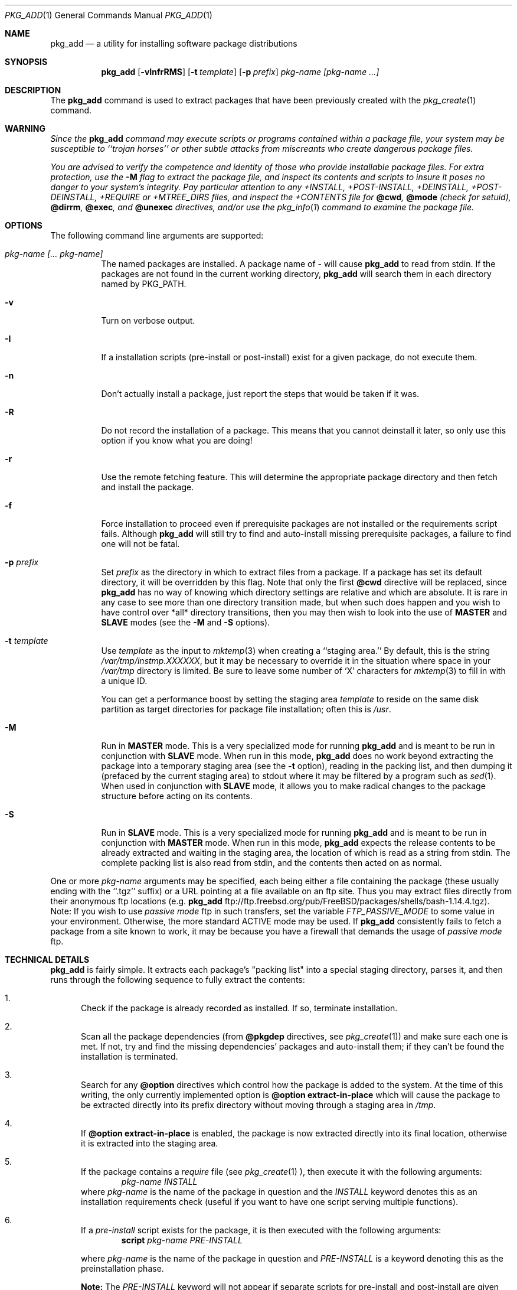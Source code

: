.\"
.\" FreeBSD install - a package for the installation and maintainance
.\" of non-core utilities.
.\"
.\" Redistribution and use in source and binary forms, with or without
.\" modification, are permitted provided that the following conditions
.\" are met:
.\" 1. Redistributions of source code must retain the above copyright
.\"    notice, this list of conditions and the following disclaimer.
.\" 2. Redistributions in binary form must reproduce the above copyright
.\"    notice, this list of conditions and the following disclaimer in the
.\"    documentation and/or other materials provided with the distribution.
.\"
.\" Jordan K. Hubbard
.\"
.\"
.\"     @(#)pkg_add.1
.\" $FreeBSD: src/usr.sbin/pkg_install/add/pkg_add.1,v 1.29.2.5 1999/09/01 14:05:07 billf Exp $
.\"
.Dd November 25, 1994
.Dt PKG_ADD 1
.Os FreeBSD
.Sh NAME
.Nm pkg_add
.Nd a utility for installing software package distributions
.Sh SYNOPSIS
.Nm
.Op Fl vInfrRMS
.Op Fl t Ar template
.Op Fl p Ar prefix
.Ar pkg-name [pkg-name ...]
.Sh DESCRIPTION
The
.Nm
command is used to extract packages that have been previously created
with the
.Xr pkg_create 1
command.

.Sh WARNING
.Bf -emphasis
Since the
.Nm
command may execute scripts or programs contained within a package file,
your system may be susceptible to ``trojan horses'' or other subtle
attacks from miscreants who create dangerous package files.
.Pp
You are advised to verify the competence and identity of those who
provide installable package files.  For extra protection, use the
.Fl M
flag to extract the package file, and inspect its contents and scripts to
insure it poses no danger to your system's integrity.  Pay particular
attention to any +INSTALL, +POST-INSTALL, +DEINSTALL, +POST-DEINSTALL,
+REQUIRE or +MTREE_DIRS files, and inspect the +CONTENTS file for
.Cm @cwd ,
.Cm @mode 
(check for setuid),
.Cm @dirrm ,
.Cm @exec ,
and
.Cm @unexec
directives, and/or use the
.Xr pkg_info 1
command to examine the package file.
.Ef

.Sh OPTIONS
The following command line arguments are supported:
.Bl -tag -width indent
.It Ar pkg-name [... pkg-name]
The named packages are installed.  A package name of - will cause
.Nm
to read from stdin. If the packages are not found in the current
working directory, 
.Nm
will search them in each directory named by
.Ev PKG_PATH .
.It Fl v
Turn on verbose output.
.It Fl I
If a installation scripts (pre-install or post-install) exist for a given
package, do not execute them.
.It Fl n
Don't actually install a package, just report the steps that
would be taken if it was.
.It Fl R
Do not record the installation of a package.  This means
that you cannot deinstall it later, so only use this option if
you know what you are doing!
.It Fl r
Use the remote fetching feature. This will determine the appropriate
package directory and then fetch and install the package. 
.It Fl f
Force installation to proceed even if prerequisite packages are not
installed or the requirements script fails.  Although
.Nm
will still try to find and auto-install missing prerequisite packages,
a failure to find one will not be fatal.
.It Fl p Ar prefix
Set
.Ar prefix
as the directory in which to extract files from a package.
If a package has set its default directory, it will be overridden
by this flag.  Note that only the first
.Cm @cwd
directive will be replaced, since
.Nm
has no way of knowing which directory settings are relative and
which are absolute.  It is rare in any case to see more than one
directory transition made, but when such does happen and you wish
to have control over *all* directory transitions, then you
may then wish to look into the use of
.Cm MASTER
and
.Cm SLAVE
modes (see the
.Fl M
and
.Fl S
options).
.It Fl t Ar template
Use
.Ar template
as the input to 
.Xr mktemp 3 
when creating a ``staging area.''
By default, this is the string
.Pa /var/tmp/instmp.XXXXXX ,
but it may be necessary to override it in the situation where
space in your
.Pa /var/tmp
directory is limited.  Be sure to leave some number of `X' characters
for
.Xr mktemp 3
to fill in with a unique ID.
.Pp
You can get a performance boost by setting the staging area
.Ar template
to reside on the same disk partition as target directories for package
file installation; often this is
.Pa /usr .
.It Fl M
Run in
.Cm MASTER
mode.  This is a very specialized mode for running
.Nm
and is meant to be run in conjunction with
.Cm SLAVE
mode.  When run in this mode,
.Nm
does no work beyond extracting the package into a temporary staging
area (see the
.Fl t
option), reading in the packing list, and then dumping it (prefaced by
the current staging area) to stdout where it may be filtered by a
program such as
.Xr sed 1 .
When used in conjunction with
.Cm SLAVE
mode, it allows you to make radical changes to the package structure
before acting on its contents.
.It Fl S
Run in
.Cm SLAVE
mode.  This is a very specialized mode for running
.Nm
and is meant to be run in conjunction with
.Cm MASTER
mode.  When run in this mode,
.Nm
expects the release contents to be already extracted and waiting
in the staging area, the location of which is read as a string
from stdin.  The complete packing list is also read from stdin,
and the contents then acted on as normal.
.El
.Pp
One or more
.Ar pkg-name
arguments may be specified, each being either a file containing the
package (these usually ending with the ``.tgz'' suffix) or a
URL pointing at a file available on an ftp site.  Thus you may
extract files directly from their anonymous ftp locations (e.g.
.Nm
ftp://ftp.freebsd.org/pub/FreeBSD/packages/shells/bash-1.14.4.tgz).
Note:  If you wish to use
.Bf -emphasis
passive mode
.Ef
ftp in such transfers, set
the variable
.Bf -emphasis
FTP_PASSIVE_MODE
.Ef
to some value in your environment.  Otherwise, the more standard
ACTIVE mode may be used.  If
.Nm
consistently fails to fetch a package from a site known to work,
it may be because you have a firewall that demands the usage of
.Bf -emphasis
passive mode
.Ef
ftp.
.Sh TECHNICAL DETAILS
.Nm pkg_add
is fairly simple.  It extracts each package's "packing list"
into a special staging directory, parses it,
and then runs through the following sequence to fully extract the contents:
.Bl -enum -indent indent
.It
Check if the package is already recorded as installed.  If so,
terminate installation.
.It
Scan all the package dependencies (from
.Cm @pkgdep
directives, see
.Xr pkg_create 1 )
and make sure each one is met.  If not, try and find the missing
dependencies' packages and auto-install them; if they can't be found
the installation is terminated.
.It
Search for any
.Cm @option
directives which control how the package is added to the system.
At the time of this writing, the only currently implemented option is
.Cm @option extract-in-place
which will cause the package to be extracted directly into its
prefix directory without moving through a staging area in
.Pa /tmp .
.It
If
.Cm @option extract-in-place
is enabled, the package is now extracted directly into its
final location, otherwise it is extracted into the staging area.
.It
If the package contains a
.Ar require
file (see 
.Xr pkg_create 1 ),
then execute it with the following arguments:
.Bd -filled -offset indent -compact
.Ar pkg-name
.Ar INSTALL
.Ed
where
.Ar pkg-name
is the name of the package in question and the
.Ar INSTALL
keyword denotes this as an installation requirements check (useful if
you want to have one script serving multiple functions).
.It
If a
.Ar pre-install
script exists for the package, it is then executed with the following
arguments:
.Bd -filled -offset indent -compact
.Cm script
.Ar pkg-name
.Ar PRE-INSTALL
.Ed

where
.Ar pkg-name
is the name of the package in question and
.Ar PRE-INSTALL
is a keyword denoting this as the preinstallation phase.

.Cm Note:
The
.Ar PRE-INSTALL
keyword will not appear if separate scripts for pre-install and post-install
are given during package creation time (using the
.Cm Fl i
and 
.Cm Fl I
flags to 
.Xr pkg_create 1 ).
.It
If
.Cm @option extract-in-place
is not used, then the packing list (this is the
.Pa +CONTENTS
file) is now used as a guide for moving (or copying, as necessary) files from
the staging area into their final locations.
.It
If the package contains an
.Ar mtreefile
file (see
.Xr pkg_create 1 ),
then mtree is invoked as:
.Bd -filled -offset indent -compact
.Cm mtree
.Fl u 
.Fl f 
.Ar mtreefile
.Fl d
.Fl e 
.Fl p 
.Pa prefix 
.Ed
where
.Pa prefix
is either the prefix specified with the
.Fl p
flag or, if no 
.Fl p
flag was specified, the name of the first directory named by a
.Cm @cwd
directive within this package.
.It
If a
.Ar post-install
script exists for the package, it is then executed as 
.Bd -filled -offset indent -compact
.Cm script
.Ar pkg-name
.Ar POST-INSTALL 
.Ed
where
.Ar pkg-name
is the name of the package in question and
.Ar POST-INSTALL
is a keyword denoting this as the post-installation phase.

.Cm Note:
The
.Ar POST-INSTALL
keyword will not appear if separate scripts for pre-install and post-install
are given during package creation time (using the
.Cm Fl i
and 
.Cm Fl I
flags to 
.Xr pkg_create 1 ).

Reasoning behind passing keywords such as
.Ar POST-INSTALL
and
.Ar PRE-INSTALL
is that this allows you to write a single
.Ar install
script that does both ``before and after'' actions. But, separating the
functionality is more advantageous and easier from a maintainence viewpoint.
.It
After installation is complete, a copy of the packing list,
.Ar deinstall
script, description, and display files are copied into
.Pa /var/db/pkg/<pkg-name>
for subsequent possible use by
.Xr pkg_delete 1 .
Any package dependencies are recorded in the other packages' 
.Pa /var/db/pkg/<other-pkg>/+REQUIRED_BY
file
(if the environment variable PKG_DBDIR is set, this overrides the
.Pa /var/db/pkg/
path shown above).
.It
Finally, the staging area is deleted and the program terminates.
.El
.Pp
All the scripts are called with the environment variable
.Ev PKG_PREFIX
set to the installation prefix (see the
.Fl p
option above).  This allows a package author to write a script
that reliably performs some action on the directory where the package
is installed, even if the user might change it with the
.Fl p
flag to
.Cm pkg_add .
.Sh ENVIRONMENT
The value of the
.Ev PKG_PATH
is used if a given package can't be found.  The environment variable
should be a series of entries seperated by colons.  Each entry
consists of a directory name. The current directory may be indicated
implicitly by an empty directory name, or explicitly by a single
period.
.Pp
The environment variable
.Ev PKG_DBDIR
specifies an alternative location for the installed package database.
.Pp
The environment variables
.Ev PKG_TMPDIR
and
.Ev TMPDIR ,
in that order, are taken to name temporary directories where
.Nm 
will attempt to create its staging area in.
If these variables are not present or if the directories named lack
sufficient space, then 
.Nm
will use the first of 
.Pa /var/tmp ,
.Pa /tmp 
or
.Pa /usr/tmp
with sufficient space.
.Pp
The environment variable
.Ev PACKAGESITE
specifies an alternate location for 
.Nm
to fetch from. This variable subverts the automatic directory logic
that
.Nm
uses when the 
.Fl r
option is invoked.
.Sh FILES
.Bl -tag -width /var/db/pkg -compact
.It Pa /var/tmp
Temporary directory for creating the staging area, if environmental variables
.Ev PKG_TMPDIR
or
.Ev TMPDIR
do not point to a suitable directory.
.It Pa /tmp
Next choice if
.Pa /var/tmp
does not exist or has insufficient space.
.It Pa /usr/tmp
Last choice if 
.Pa /var/tmp
and
.Pa /tmp
are not suitable for creating the staging area.
.It Pa /var/db/pkg
Default location of the installed package database.
.El
.Sh SEE ALSO
.Xr pkg_create 1 ,
.Xr pkg_delete 1 ,
.Xr pkg_info 1 ,
.Xr mktemp 3 ,
.Xr sysconf 3 ,
.Xr mtree 8
.Sh AUTHORS
.An Jordan Hubbard
for initial work and ongoing development.
.An John Kohl
for NetBSD refinements.
.Sh BUGS
Hard links between files in a distribution are only preserved if either
(1) the staging area is on the same file system as the target directory of
all the links to the file, or (2) all the links to the file are bracketed by
.Cm @cwd
directives in the contents file, 
.Em and
the link names are extracted with a single
.Cm tar
command (not split between
invocations due to exec argument-space limitations--this depends on the
value returned by
.Fn sysconf _SC_ARG_MAX ) .
.Pp
Sure to be others.
